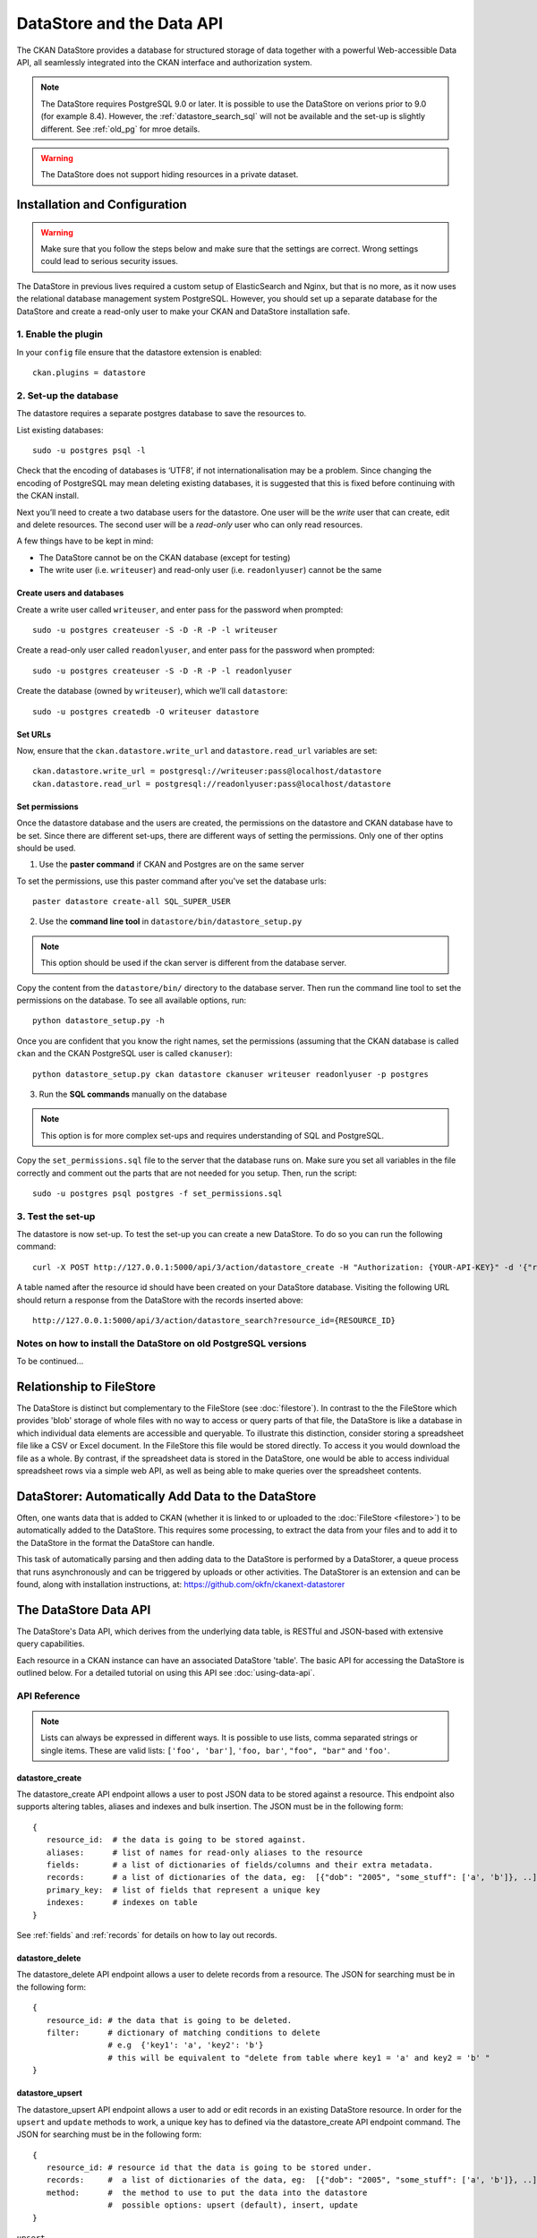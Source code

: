 ==========================
DataStore and the Data API
==========================

The CKAN DataStore provides a database for structured storage of data together
with a powerful Web-accessible Data API, all seamlessly integrated into the CKAN
interface and authorization system.

.. note:: The DataStore requires PostgreSQL 9.0 or later. It is possible to use the DataStore on verions prior to 9.0 (for example 8.4). However, the :ref:`datastore_search_sql` will not be available and the set-up is slightly different. See :ref:`old_pg` for mroe details.

.. warning:: The DataStore does not support hiding resources in a private dataset.

Installation and Configuration
==============================

.. warning:: Make sure that you follow the steps below and make sure that the settings are correct. Wrong settings could lead to serious security issues.

The DataStore in previous lives required a custom setup of ElasticSearch and Nginx,
but that is no more, as it now uses the relational database management system PostgreSQL.
However, you should set up a separate database for the DataStore
and create a read-only user to make your CKAN and DataStore installation safe.

1. Enable the plugin
--------------------

In your ``config`` file ensure that the datastore extension is enabled::

 ckan.plugins = datastore

2. Set-up the database
----------------------

The datastore requires a separate postgres database to save the resources to.

List existing databases::

 sudo -u postgres psql -l

Check that the encoding of databases is ‘UTF8’, if not internationalisation may be a problem. Since changing the encoding of PostgreSQL may mean deleting existing databases, it is suggested that this is fixed before continuing with the CKAN install.

Next you’ll need to create a two database users for the datastore. One user will be the *write* user that can create, edit and delete resources. The second user will be a *read-only* user who can only read resources.

A few things have to be kept in mind:

* The DataStore cannot be on the CKAN database (except for testing)
* The write user (i.e. ``writeuser``) and read-only user (i.e. ``readonlyuser``) cannot be the same

Create users and databases
~~~~~~~~~~~~~~~~~~~~~~~~~~

Create a write user called ``writeuser``, and enter pass for the password when prompted::

 sudo -u postgres createuser -S -D -R -P -l writeuser

Create a read-only user called ``readonlyuser``, and enter pass for the password when prompted::

 sudo -u postgres createuser -S -D -R -P -l readonlyuser

Create the database (owned by ``writeuser``), which we’ll call ``datastore``::

 sudo -u postgres createdb -O writeuser datastore

Set URLs
~~~~~~~~

Now, ensure that the ``ckan.datastore.write_url`` and ``datastore.read_url`` variables are set::

 ckan.datastore.write_url = postgresql://writeuser:pass@localhost/datastore
 ckan.datastore.read_url = postgresql://readonlyuser:pass@localhost/datastore

Set permissions
~~~~~~~~~~~~~~~

Once the datastore database and the users are created, the permissions on the datastore and CKAN database have to be set. Since there are different set-ups, there are different ways of setting the permissions. Only one of ther optins should be used.

1. Use the **paster command** if CKAN and Postgres are on the same server

To set the permissions, use this paster command after you've set the database urls::

 paster datastore create-all SQL_SUPER_USER


2. Use the **command line tool** in ``datastore/bin/datastore_setup.py``

.. note:: This option should be used if the ckan server is different from the database server.

Copy the content from the ``datastore/bin/`` directory to the database server. Then run the command line tool to set the permissions on the database. To see all available options, run::

 python datastore_setup.py -h

Once you are confident that you know the right names, set the permissions (assuming that the CKAN database is called ``ckan`` and the CKAN PostgreSQL user is called ``ckanuser``)::

 python datastore_setup.py ckan datastore ckanuser writeuser readonlyuser -p postgres


3. Run the **SQL commands** manually on the database

.. note:: This option is for more complex set-ups and requires understanding of SQL and PostgreSQL.

Copy the ``set_permissions.sql`` file to the server that the database runs on. Make sure you set all variables in the file correctly and comment out the parts that are not needed for you setup. Then, run the script::

 sudo -u postgres psql postgres -f set_permissions.sql


3. Test the set-up
------------------

The datastore is now set-up. To test the set-up you can create a new DataStore. To do so you can run the following command::

 curl -X POST http://127.0.0.1:5000/api/3/action/datastore_create -H "Authorization: {YOUR-API-KEY}" -d '{"resource_id": "{RESOURCE-ID}", "fields": [ {"id": "a"}, {"id": "b"} ], "records": [ { "a": 1, "b": "xyz"}, {"a": 2, "b": "zzz"} ]}'

A table named after the resource id should have been created on your DataStore
database. Visiting the following URL should return a response from the DataStore with
the records inserted above::

 http://127.0.0.1:5000/api/3/action/datastore_search?resource_id={RESOURCE_ID}


.. _old_pg:

Notes on how to install the DataStore on old PostgreSQL versions
----------------------------------------------------------------

To be continued...

Relationship to FileStore
=========================

The DataStore is distinct but complementary to the FileStore (see
:doc:`filestore`). In contrast to the the FileStore which provides 'blob'
storage of whole files with no way to access or query parts of that file, the
DataStore is like a database in which individual data elements are accessible
and queryable. To illustrate this distinction, consider storing a spreadsheet
file like a CSV or Excel document. In the FileStore this file would be stored
directly. To access it you would download the file as a whole. By contrast, if
the spreadsheet data is stored in the DataStore, one would be able to access
individual spreadsheet rows via a simple web API, as well as being able to make
queries over the spreadsheet contents.


DataStorer: Automatically Add Data to the DataStore
===================================================

Often, one wants data that is added to CKAN (whether it is linked to or
uploaded to the :doc:`FileStore <filestore>`) to be automatically added to the
DataStore. This requires some processing, to extract the data from your files
and to add it to the DataStore in the format the DataStore can handle.

This task of automatically parsing and then adding data to the DataStore is
performed by a DataStorer, a queue process that runs asynchronously and can be
triggered by uploads or other activities. The DataStorer is an extension and can
be found, along with installation instructions, at: https://github.com/okfn/ckanext-datastorer


The DataStore Data API
======================

The DataStore's Data API, which derives from the underlying data table,
is RESTful and JSON-based with extensive query capabilities.

Each resource in a CKAN instance can have an associated DataStore 'table'. The
basic API for accessing the DataStore is outlined below. For a detailed
tutorial on using this API see :doc:`using-data-api`.


API Reference
-------------

.. note:: Lists can always be expressed in different ways. It is possible to use lists, comma separated strings or single items. These are valid lists: ``['foo', 'bar']``, ``'foo, bar'``, ``"foo", "bar"`` and ``'foo'``.


datastore_create
~~~~~~~~~~~~~~~~

The datastore_create API endpoint allows a user to post JSON data to be stored against a resource. This endpoint also supports altering tables, aliases and indexes and bulk insertion. The JSON must be in the following form::

 {
    resource_id:  # the data is going to be stored against.
    aliases:      # list of names for read-only aliases to the resource
    fields:       # a list of dictionaries of fields/columns and their extra metadata.
    records:      # a list of dictionaries of the data, eg:  [{"dob": "2005", "some_stuff": ['a', 'b']}, ..]
    primary_key:  # list of fields that represent a unique key
    indexes:      # indexes on table
 }

See :ref:`fields` and :ref:`records` for details on how to lay out records.



datastore_delete
~~~~~~~~~~~~~~~~

The datastore_delete API endpoint allows a user to delete records from a resource. The JSON for searching must be in the following form::

 {
    resource_id: # the data that is going to be deleted.
    filter:      # dictionary of matching conditions to delete
                 # e.g  {'key1': 'a', 'key2': 'b'}
                 # this will be equivalent to "delete from table where key1 = 'a' and key2 = 'b' "
 }


datastore_upsert
~~~~~~~~~~~~~~~~

The datastore_upsert API endpoint allows a user to add or edit records in an existing DataStore resource. In order for the ``upsert`` and ``update`` methods to work, a unique key has to defined via the datastore_create API endpoint command.
The JSON for searching must be in the following form::

 {
    resource_id: # resource id that the data is going to be stored under.
    records:     #  a list of dictionaries of the data, eg:  [{"dob": "2005", "some_stuff": ['a', 'b']}, ..]
    method:      #  the method to use to put the data into the datastore
                 #  possible options: upsert (default), insert, update
 }

``upsert``
    Update if record with same key already exists, otherwise insert. Requires unique key.
``insert``
    Insert only. This method is faster that upsert, but will fail if any inserted record matches an existing one. Does *not* require a unique key.
``update``
    Update only. An exception will occur if the key that should be updated does not exist. Requires unique key.

.. _datastore_search:

datastore_search
~~~~~~~~~~~~~~~~

The datastore_search API endpoint allows a user to search data in a resource.
The JSON for searching must be in the following form::

 {
     resource_id:  # the resource id to be searched against
     filters :     # dictionary of matching conditions to select e.g  {'key1': 'a. 'key2': 'b'}
                   # this will be equivalent to "select * from table where key1 = 'a' and key2 = 'b' "
     q:            # full text query
     plain:        # treat as plain text query (default: true)
     language:     # language of the full text query (default: english)
     limit:        # limit the amount of rows to size (default: 100)
     offset:       # offset the amount of rows
     fields:       # list of fields return in that order, defaults (empty or not present) to all fields in fields order.
     sort:         # ordered list of field names as, eg: "fieldname1, fieldname2 desc"
 }

.. _datastore_search_sql:

datastore_search_sql
~~~~~~~~~~~~~~~~~~~~

The datastore_search_sql API endpoint allows a user to search data in a resource or connect multiple resources with join expressions. The underlying SQL engine is the `PostgreSQL engine <http://www.postgresql.org/docs/9.1/interactive/sql/.html>`_. The JSON for searching must be in the following form::

 {
    sql:  # a single sql select statement
 }


.. _datastore_search_htsql:

datastore_search_htsql
~~~~~~~~~~~~~~~~~~~~~~

.. note:: HTSQL is not in the core DataStore. To use it, it is necessary to install the ckanext-htsql extension available at https://github.com/okfn/ckanext-htsql.

The datastore_search_htsql API endpoint allows a user to search data in a resource using the `HTSQL <http://htsql.org/doc/>`_ query expression language. The JSON for searching must be in the following form::

 {
    htsql:  # a htsql query statement.
 }

.. _fields:

Fields
~~~~~~

Fields define the column names and the type of the data in a column. A field is defined as follows::

    {
        "id":    # a string which defines the column name
        "type":  # the data type for the column
    }

Field **types are optional** and will be guessed by the DataStore from the provided data. However, setting the types ensures that future inserts will not fail because of wrong types. See :ref:`valid-types` for details on which types are valid.

Example::

    [
        {
            "id": "foo",
            "type": "int4"
        },
        {
            "id": "bar"
            # type is optional
        }
    ]

.. _records:

Records
~~~~~~~

A record is the data to be inserted in a table and is defined as follows::

    {
        "<id>":  # data to be set
        # .. more data
    }

Example::

    [
        {
            "foo": 100,
            "bar": "Here's some text"
        },
        {
            "foo": 42
        }
    ]

.. _valid-types:

Field types
-----------

The DataStore supports all types supported by PostgreSQL as well as a few additions. A list of the PostgreSQL types can be found in the `type section of the documentation`_. Below you can find a list of the most common data types. The ``json`` type has been added as a storage for nested data.

In addition to the listed types below, you can also use array types. They are defines by prepending a ``_`` or appending ``[]`` or ``[n]`` where n denotes the length of the array. An arbitrarily long array of integers would be defined as ``int[]``.

.. _type section of the documentation: http://www.postgresql.org/docs/9.1/static/datatype.html


text
    Arbitrary text data, e.g. ``Here's some text``.
json
    Arbitrary nested json data, e.g ``{"foo": 42, "bar": [1, 2, 3]}``.
    Please note that this type is a custom type that is wrapped by the DataStore.
date
    Date without time, e.g ``2012-5-25``.
time
    Time without date, e.g ``12:42``.
timestamp
    Date and time, e.g ``2012-10-01T02:43Z``.
int
    Integer numbers, e.g ``42``, ``7``.
float
    Floats, e.g. ``1.61803``.
bool
    Boolean values, e.g. ``true``, ``0``


You can find more information about the formatting of dates in the `date/time types section of the PostgreSQL documentation`_.

.. _date/time types section of the PostgreSQL documentation: http://www.postgresql.org/docs/9.1/static/datatype-datetime.html


Table aliases
-------------

A resource in the DataStore can have multiple aliases that are easier to remember than the resource id. Aliases can be created and edited with the datastore_create API endpoint. All aliases can be found in a special view called ``_table_metadata``.

Comparison of different querying methods
----------------------------------------

The DataStore supports querying with multiple API endpoints. They are similar but support different features. The following list gives an overview of the different methods.

==============================  =======================  ===========================  =============================
..                              :ref:`datastore_search`  :ref:`datastore_search_sql`  :ref:`datastore_search_htsql`
..                                                       SQL                          HTSQL
==============================  =======================  ===========================  =============================
**Status**                      Stable                   Stable                       Available as extension
**Ease of use**                 Easy                     Complex                      Medium
**Flexibility**                 Low                      High                         Medium
**Query language**              Custom (JSON)            SQL                          HTSQL
**Connect multiple resources**  No                       Yes                          Not yet
**Use aliases**                 Yes                      Yes                          Yes
==============================  =======================  ===========================  =============================
